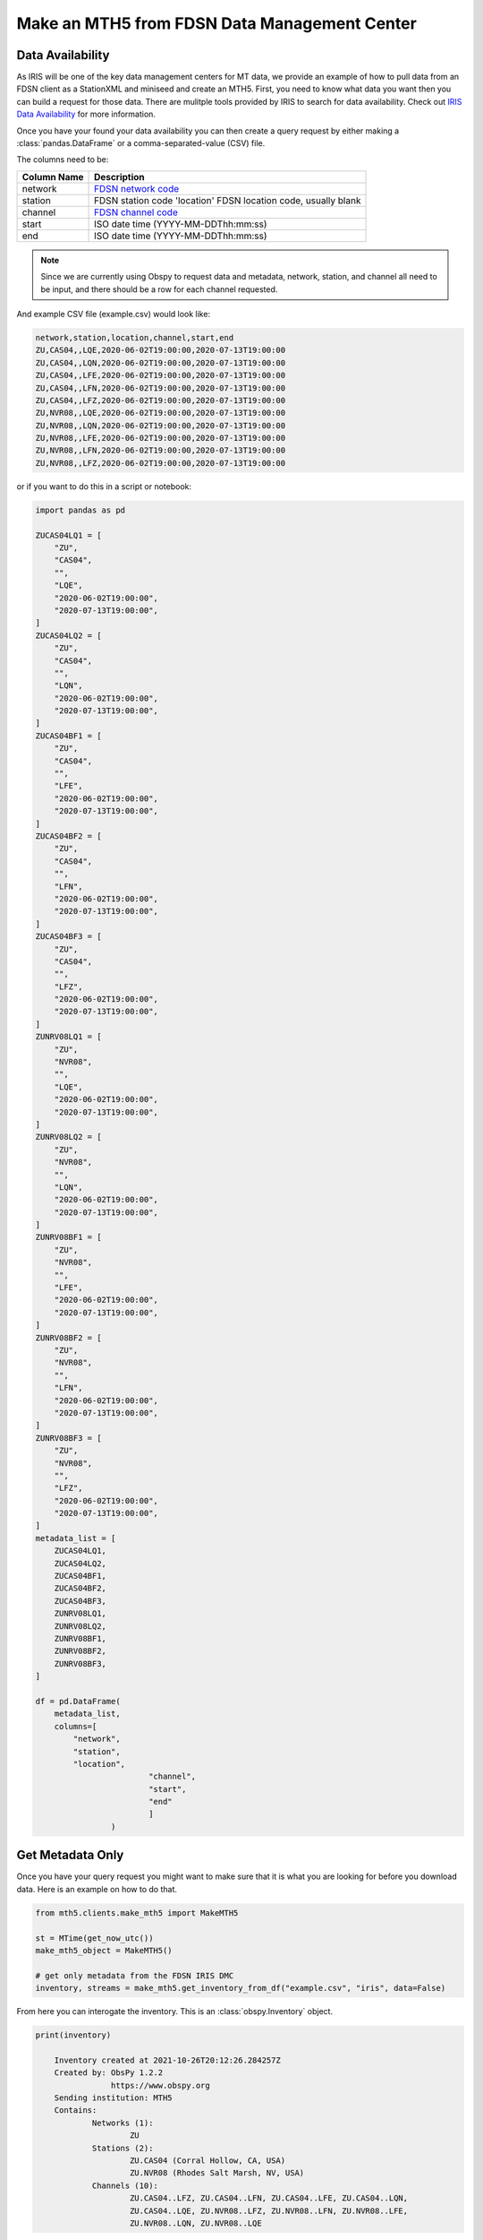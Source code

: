 Make an MTH5 from FDSN Data Management Center
^^^^^^^^^^^^^^^^^^^^^^^^^^^^^^^^^^^^^^^^^^^^^^^^

Data Availability
~~~~~~~~~~~~~~~~~~~

As IRIS will be one of the key data management centers for MT data, we provide an example of how to pull data from an FDSN client as a StationXML and miniseed and create an MTH5.  First, you need to know what data you want then you can build a request for those data.  There are mulitple tools provided by IRIS to search for data availability. Check out `IRIS Data Availability <https://ds.iris.edu/ds/newsletter/vol19/no2/478/introducing-the-iris-data-availability-webservice-quickly-find-what-data-is-in-the-archive/>`_ for more information.  

Once you have your found your data availability you can then create a query request by either making a :class:`pandas.DataFrame` or a comma-separated-value (CSV) file.  

The columns need to be:

================= ============================================
Column Name       Description
================= ============================================	
network           `FDSN network code <http://docs.fdsn.org/projects/source-identifiers/en/v1.0/network-codes.html>`_ 
station           FDSN station code 'location'        FDSN location code, usually blank
channel           `FDSN channel code <http://docs.fdsn.org/projects/source-identifiers/en/v1.0/channel-codes.html>`_ 
start             ISO date time (YYYY-MM-DDThh:mm:ss)
end               ISO date time (YYYY-MM-DDThh:mm:ss) 
================= ============================================

.. note:: Since we are currently using Obspy to request data and metadata, network, station, and channel all need to be input, and there should be a row for each channel requested.

And example CSV file (example.csv) would look like:

.. code-block:: python

    network,station,location,channel,start,end
    ZU,CAS04,,LQE,2020-06-02T19:00:00,2020-07-13T19:00:00
    ZU,CAS04,,LQN,2020-06-02T19:00:00,2020-07-13T19:00:00
    ZU,CAS04,,LFE,2020-06-02T19:00:00,2020-07-13T19:00:00
    ZU,CAS04,,LFN,2020-06-02T19:00:00,2020-07-13T19:00:00
    ZU,CAS04,,LFZ,2020-06-02T19:00:00,2020-07-13T19:00:00
    ZU,NVR08,,LQE,2020-06-02T19:00:00,2020-07-13T19:00:00
    ZU,NVR08,,LQN,2020-06-02T19:00:00,2020-07-13T19:00:00
    ZU,NVR08,,LFE,2020-06-02T19:00:00,2020-07-13T19:00:00
    ZU,NVR08,,LFN,2020-06-02T19:00:00,2020-07-13T19:00:00
    ZU,NVR08,,LFZ,2020-06-02T19:00:00,2020-07-13T19:00:00

or if you want to do this in a script or notebook:

.. code-block:: python
    
	import pandas as pd
	
	ZUCAS04LQ1 = [
            "ZU",
            "CAS04",
            "",
            "LQE",
            "2020-06-02T19:00:00",
            "2020-07-13T19:00:00",
        ]
        ZUCAS04LQ2 = [
            "ZU",
            "CAS04",
            "",
            "LQN",
            "2020-06-02T19:00:00",
            "2020-07-13T19:00:00",
        ]
        ZUCAS04BF1 = [
            "ZU",
            "CAS04",
            "",
            "LFE",
            "2020-06-02T19:00:00",
            "2020-07-13T19:00:00",
        ]
        ZUCAS04BF2 = [
            "ZU",
            "CAS04",
            "",
            "LFN",
            "2020-06-02T19:00:00",
            "2020-07-13T19:00:00",
        ]
        ZUCAS04BF3 = [
            "ZU",
            "CAS04",
            "",
            "LFZ",
            "2020-06-02T19:00:00",
            "2020-07-13T19:00:00",
        ]
        ZUNRV08LQ1 = [
            "ZU",
            "NVR08",
            "",
            "LQE",
            "2020-06-02T19:00:00",
            "2020-07-13T19:00:00",
        ]
        ZUNRV08LQ2 = [
            "ZU",
            "NVR08",
            "",
            "LQN",
            "2020-06-02T19:00:00",
            "2020-07-13T19:00:00",
        ]
        ZUNRV08BF1 = [
            "ZU",
            "NVR08",
            "",
            "LFE",
            "2020-06-02T19:00:00",
            "2020-07-13T19:00:00",
        ]
        ZUNRV08BF2 = [
            "ZU",
            "NVR08",
            "",
            "LFN",
            "2020-06-02T19:00:00",
            "2020-07-13T19:00:00",
        ]
        ZUNRV08BF3 = [
            "ZU",
            "NVR08",
            "",
            "LFZ",
            "2020-06-02T19:00:00",
            "2020-07-13T19:00:00",
        ]
        metadata_list = [
            ZUCAS04LQ1,
            ZUCAS04LQ2,
            ZUCAS04BF1,
            ZUCAS04BF2,
            ZUCAS04BF3,
            ZUNRV08LQ1,
            ZUNRV08LQ2,
            ZUNRV08BF1,
            ZUNRV08BF2,
            ZUNRV08BF3,
        ]
		
        df = pd.DataFrame(
            metadata_list, 
            columns=[
                "network",
                "station",
                "location",
				"channel",
				"start",
				"end"
				]
			)

Get Metadata Only
~~~~~~~~~~~~~~~~~~
	
Once you have your query request you might want to make sure that it is what you are looking for before you download data.  Here is an example on how to do that. 

.. code-block:: python

    from mth5.clients.make_mth5 import MakeMTH5

    st = MTime(get_now_utc())
    make_mth5_object = MakeMTH5()

    # get only metadata from the FDSN IRIS DMC
    inventory, streams = make_mth5.get_inventory_from_df("example.csv", "iris", data=False)
	
From here you can interogate the inventory.  This is an :class:`obspy.Inventory` object.

.. code-block:: python
   
    print(inventory)
	
	Inventory created at 2021-10-26T20:12:26.284257Z
	Created by: ObsPy 1.2.2
		    https://www.obspy.org
	Sending institution: MTH5
	Contains:
		Networks (1):
			ZU
		Stations (2):
			ZU.CAS04 (Corral Hollow, CA, USA)
			ZU.NVR08 (Rhodes Salt Marsh, NV, USA)
		Channels (10):
			ZU.CAS04..LFZ, ZU.CAS04..LFN, ZU.CAS04..LFE, ZU.CAS04..LQN, 
			ZU.CAS04..LQE, ZU.NVR08..LFZ, ZU.NVR08..LFN, ZU.NVR08..LFE, 
			ZU.NVR08..LQN, ZU.NVR08..LQE
			
This looks correct from what was requested.  If it does not look correct have a look at your inputs. 

Build MTH5 File v0.1.0
~~~~~~~~~~~~~~~~~~~~~~~~

Now we can request data and build an MTH5 file.  

.. code-block:: python

    st = MTime(get_now_utc())
    make_mth5 = MakeMTH5()
	make_mth5.mth5_version = '0.1.0'
 
	# This will build and MTH5 and allow the user to interact with
	# the MTH5 from Python.  If you just want to write a file
	# set 'interact' to False, or don't input 'interact' by default is False
    mth5_object = make_mth5.make_mth5_from_fdsnclient("example.csv", interact=True)

    et = MTime(get_now_utc())

    print(f"Took {(int(et - st) // 60)}:{(et - st) % 60:05.2f} minutes")

Now we can interogate the created MTH5 file

Check the file name

>>> mth5_object.filename
WindowsPath('ZU_CAS04_NVR08.h5')

Have a look at the contents

>>> mth5_object
/:
====================
    |- Group: Survey
    ----------------
        |- Group: Filters
        -----------------
            |- Group: coefficient
            ---------------------
                |- Group: v to counts (electric)
                --------------------------------
                |- Group: v to counts (magnetic)
                --------------------------------
            |- Group: fap
            -------------
            |- Group: fir
            -------------
            |- Group: time_delay
            --------------------
                |- Group: electric time offset
                ------------------------------
                |- Group: hx time offset
                ------------------------
                |- Group: hy time offset
                ------------------------
                |- Group: hz time offset
                ------------------------
            |- Group: zpk
            -------------
                |- Group: electric field 1 pole butterworth high-pass
                -----------------------------------------------------
                    --> Dataset: poles
                    ....................
                    --> Dataset: zeros
                    ....................
                |- Group: electric field 5 pole butterworth low-pass
                ----------------------------------------------------
                    --> Dataset: poles
                    ....................
                    --> Dataset: zeros
                    ....................
                |- Group: magnetic field 3 pole butterworth low-pass
                ----------------------------------------------------
                    --> Dataset: poles
                    ....................
                    --> Dataset: zeros
                    ....................
                |- Group: mv per km to v per m
                ------------------------------
                    --> Dataset: poles
                    ....................
                    --> Dataset: zeros
                    ....................
                |- Group: v per m to v
                ----------------------
                    --> Dataset: poles
                    ....................
                    --> Dataset: zeros
                    ....................
        |- Group: Reports
        -----------------
        |- Group: Standards
        -------------------
            --> Dataset: summary
            ......................
        |- Group: Stations
        ------------------
            |- Group: CAS04
            ---------------
                |- Group: a
                -----------
                    --> Dataset: ex
                    .................
                    --> Dataset: ey
                    .................
                    --> Dataset: hx
                    .................
                    --> Dataset: hy
                    .................
                    --> Dataset: hz
                    .................
                |- Group: b
                -----------
                    --> Dataset: ex
                    .................
                    --> Dataset: ey
                    .................
                    --> Dataset: hx
                    .................
                    --> Dataset: hy
                    .................
                    --> Dataset: hz
                    .................
                |- Group: c
                -----------
                    --> Dataset: ex
                    .................
                    --> Dataset: ey
                    .................
                    --> Dataset: hx
                    .................
                    --> Dataset: hy
                    .................
                    --> Dataset: hz
                    .................
                |- Group: d
                -----------
                    --> Dataset: ex
                    .................
                    --> Dataset: ey
                    .................
                    --> Dataset: hx
                    .................
                    --> Dataset: hy
                    .................
                    --> Dataset: hz
                    .................
            |- Group: NVR08
            ---------------
                |- Group: a
                -----------
                    --> Dataset: ex
                    .................
                    --> Dataset: ey
                    .................
                    --> Dataset: hx
                    .................
                    --> Dataset: hy
                    .................
                    --> Dataset: hz
                    .................
                |- Group: b
                -----------
                    --> Dataset: ex
                    .................
                    --> Dataset: ey
                    .................
                    --> Dataset: hx
                    .................
                    --> Dataset: hy
                    .................
                    --> Dataset: hz
                    .................
                |- Group: c
                -----------
                    --> Dataset: ex
                    .................
                    --> Dataset: ey
                    .................
                    --> Dataset: hx
                    .................
                    --> Dataset: hy
                    .................
                    --> Dataset: hz
                    .................	

Have a look at a single channel

>>> ex = mth5_object.get_channel("CAS04", "a", "ex")
>>> ex
Channel Electric:
-------------------
	component:        ex
	data type:        electric
	data format:      int32
	data shape:       (11267,)
	start:            2020-06-02T19:00:00+00:00
	end:              2020-06-02T22:07:46+00:00
	sample rate:      1.0
	
>>> ex.metadata
{
    "electric": {
        "channel_number": null,
        "comments": "run_ids: [d,c,b,a]",
        "component": "ex",
        "data_quality.rating.value": 0,
        "dipole_length": 92.0,
        "filter.applied": [
            false,
            false,
            false,
            false,
            false,
            false
        ],
        "filter.name": [
            "electric field 5 pole butterworth low-pass",
            "electric field 1 pole butterworth high-pass",
            "mv per km to v per m",
            "v per m to v",
            "v to counts (electric)",
            "electric time offset"
        ],
        "hdf5_reference": "<HDF5 object reference>",
        "measurement_azimuth": 13.2,
        "measurement_tilt": 0.0,
        "mth5_type": "Electric",
        "negative.elevation": 329.4,
        "negative.id": "200406D",
        "negative.latitude": 37.633351,
        "negative.longitude": -121.468382,
        "negative.manufacturer": "Oregon State University",
        "negative.model": "Pb-PbCl2 kaolin gel Petiau 2 chamber type",
        "negative.type": "electrode",
        "positive.elevation": 329.4,
        "positive.id": "200406B",
        "positive.latitude": 37.633351,
        "positive.longitude": -121.468382,
        "positive.manufacturer": "Oregon State University",
        "positive.model": "Pb-PbCl2 kaolin gel Petiau 2 chamber type",
        "positive.type": "electrode",
        "sample_rate": 1.0,
        "time_period.end": "2020-06-02T22:07:46+00:00",
        "time_period.start": "2020-06-02T19:00:00+00:00",
        "type": "electric",
        "units": "counts"
    }
}

Make sure there is data

>>> ex.hdf5_dataset[0:20]
array([144812, 144378, 146214, 144470, 145275, 138457, 140016, 139721,
       134734, 133218, 134701, 135473, 131894, 130241, 132098, 132902,
       129276, 128781, 132266, 133412])
	   
.. important:: Make sure to close the MTH5 file

>>> mth5_object.close_mth5()
2021-10-26 16:06:34,097 [line 569] mth5.mth5.MTH5.close_mth5 - INFO: Flushing and closing ZU_CAS04_NVR08.h5

Build MTH5 File v0.2.0
~~~~~~~~~~~~~~~~~~~~~~~~

Now we can request data and build an MTH5 file.  

.. code-block:: python

    st = MTime(get_now_utc())
    make_mth5 = MakeMTH5()
	make_mth5.mth5_version = '0.2.0'
 
	# This will build and MTH5 and allow the user to interact with
	# the MTH5 from Python.  If you just want to write a file
	# set 'interact' to False, or don't input 'interact' by default is False
    mth5_object = make_mth5.make_mth5_from_fdsnclient("example.csv", interact=True)

    et = MTime(get_now_utc())

    print(f"Took {(int(et - st) // 60)}:{(et - st) % 60:05.2f} minutes")

Now we can interogate the created MTH5 file

Check the file name

>>> mth5_object.filename
WindowsPath('ZU_CAS04_NVR08.h5')

Have a look at the contents

>>> mth5_object
/:
====================
    |- Group: Experiment
    --------------------
        |- Group: Reports
        -----------------
        |- Group: Standards
        -------------------
            --> Dataset: summary
            ......................
        |- Group: Surveys
        -----------------
            |- Group: ZU
            ------------
                |- Group: Filters
                -----------------
                    |- Group: coefficient
                    ---------------------
                        |- Group: v to counts (electric)
                        --------------------------------
                        |- Group: v to counts (magnetic)
                        --------------------------------
                    |- Group: fap
                    -------------
                    |- Group: fir
                    -------------
                    |- Group: time_delay
                    --------------------
                        |- Group: electric time offset
                        ------------------------------
                        |- Group: hx time offset
                        ------------------------
                        |- Group: hy time offset
                        ------------------------
                        |- Group: hz time offset
                        ------------------------
                    |- Group: zpk
                    -------------
                        |- Group: electric field 1 pole butterworth high-pass
                        -----------------------------------------------------
                            --> Dataset: poles
                            ....................
                            --> Dataset: zeros
                            ....................
                        |- Group: electric field 5 pole butterworth low-pass
                        ----------------------------------------------------
                            --> Dataset: poles
                            ....................
                            --> Dataset: zeros
                            ....................
                        |- Group: magnetic field 3 pole butterworth low-pass
                        ----------------------------------------------------
                            --> Dataset: poles
                            ....................
                            --> Dataset: zeros
                            ....................
                        |- Group: mv per km to v per m
                        ------------------------------
                            --> Dataset: poles
                            ....................
                            --> Dataset: zeros
                            ....................
                        |- Group: v per m to v
                        ----------------------
                            --> Dataset: poles
                            ....................
                            --> Dataset: zeros
                            ....................
                |- Group: Reports
                -----------------
                |- Group: Standards
                -------------------
                    --> Dataset: summary
                    ......................
                |- Group: Stations
                ------------------
                    |- Group: CAS04
                    ---------------
                        |- Group: a
                        -----------
                            --> Dataset: ex
                            .................
                            --> Dataset: ey
                            .................
                            --> Dataset: hx
                            .................
                            --> Dataset: hy
                            .................
                            --> Dataset: hz
                            .................
                        |- Group: b
                        -----------
                            --> Dataset: ex
                            .................
                            --> Dataset: ey
                            .................
                            --> Dataset: hx
                            .................
                            --> Dataset: hy
                            .................
                            --> Dataset: hz
                            .................
                        |- Group: c
                        -----------
                            --> Dataset: ex
                            .................
                            --> Dataset: ey
                            .................
                            --> Dataset: hx
                            .................
                            --> Dataset: hy
                            .................
                            --> Dataset: hz
                            .................
                        |- Group: d
                        -----------
                            --> Dataset: ex
                            .................
                            --> Dataset: ey
                            .................
                            --> Dataset: hx
                            .................
                            --> Dataset: hy
                            .................
                            --> Dataset: hz
                            .................
                    |- Group: NVR08
                    ---------------
                        |- Group: a
                        -----------
                            --> Dataset: ex
                            .................
                            --> Dataset: ey
                            .................
                            --> Dataset: hx
                            .................
                            --> Dataset: hy
                            .................
                            --> Dataset: hz
                            .................
                        |- Group: b
                        -----------
                            --> Dataset: ex
                            .................
                            --> Dataset: ey
                            .................
                            --> Dataset: hx
                            .................
                            --> Dataset: hy
                            .................
                            --> Dataset: hz
                            .................
                        |- Group: c
                        -----------
                            --> Dataset: ex
                            .................
                            --> Dataset: ey
                            .................
                            --> Dataset: hx
                            .................
                            --> Dataset: hy
                            .................
                            --> Dataset: hz
                            .................

Have a look at a single channel

>>> ex = mth5_object.get_channel("CAS04", "a", "ex", survey="ZU")
>>> ex
Channel Electric:
-------------------
	component:        ex
	data type:        electric
	data format:      int32
	data shape:       (11267,)
	start:            2020-06-02T19:00:00+00:00
	end:              2020-06-02T22:07:46+00:00
	sample rate:      1.0
	
Make sure there is data

>>> ex.hdf5_dataset[0:20]
array([144812, 144378, 146214, 144470, 145275, 138457, 140016, 139721,
       134734, 133218, 134701, 135473, 131894, 130241, 132098, 132902,
       129276, 128781, 132266, 133412])
	   
.. important:: Make sure to close the MTH5 file

>>> mth5_object.close_mth5()
2021-10-31 16:06:34,097 [line 569] mth5.mth5.MTH5.close_mth5 - INFO: Flushing and closing ZU_CAS04_NVR08.h5